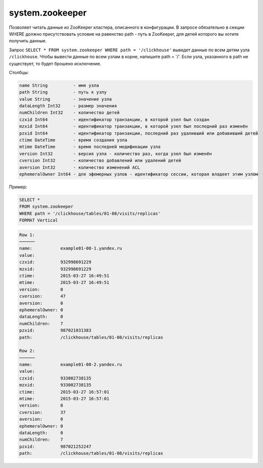 system.zookeeper
----------------

Позволяет читать данные из ZooKeeper кластера, описанного в конфигурации.
В запросе обязательно в секции WHERE должно присутствовать условие на равенство path - путь в ZooKeeper, для детей которого вы хотите получить данные.

Запрос ``SELECT * FROM system.zookeeper WHERE path = '/clickhouse'`` выведет данные по всем детям узла ``/clickhouse``.
Чтобы вывести данные по всем узлам в корне, напишите path = '/'.
Если узла, указанного в path не существует, то будет брошено исключение.

Столбцы:

.. code-block:: text

  name String          - имя узла
  path String          - путь к узлу
  value String         - значение узла
  dataLength Int32     - размер значения
  numChildren Int32    - количество детей
  czxid Int64          - идентификатор транзакции, в которой узел был создан
  mzxid Int64          - идентификатор транзакции, в которой узел был последний раз изменён
  pzxid Int64          - идентификатор транзакции, последний раз удаливший или добавивший детей
  ctime DateTime       - время создания узла
  mtime DateTime       - время последней модификации узла
  version Int32        - версия узла - количество раз, когда узел был изменён
  cversion Int32       - количество добавлений или удалений детей
  aversion Int32       - количество изменений ACL
  ephemeralOwner Int64 - для эфемерных узлов - идентификатор сессии, которая владеет этим узлом

Пример:

.. code-block:: sql

  SELECT *
  FROM system.zookeeper
  WHERE path = '/clickhouse/tables/01-08/visits/replicas'
  FORMAT Vertical

.. code-block:: text

  Row 1:
  ──────
  name:           example01-08-1.yandex.ru
  value:
  czxid:          932998691229
  mzxid:          932998691229
  ctime:          2015-03-27 16:49:51
  mtime:          2015-03-27 16:49:51
  version:        0
  cversion:       47
  aversion:       0
  ephemeralOwner: 0
  dataLength:     0
  numChildren:    7
  pzxid:          987021031383
  path:           /clickhouse/tables/01-08/visits/replicas

  Row 2:
  ──────
  name:           example01-08-2.yandex.ru
  value:
  czxid:          933002738135
  mzxid:          933002738135
  ctime:          2015-03-27 16:57:01
  mtime:          2015-03-27 16:57:01
  version:        0
  cversion:       37
  aversion:       0
  ephemeralOwner: 0
  dataLength:     0
  numChildren:    7
  pzxid:          987021252247
  path:           /clickhouse/tables/01-08/visits/replicas
